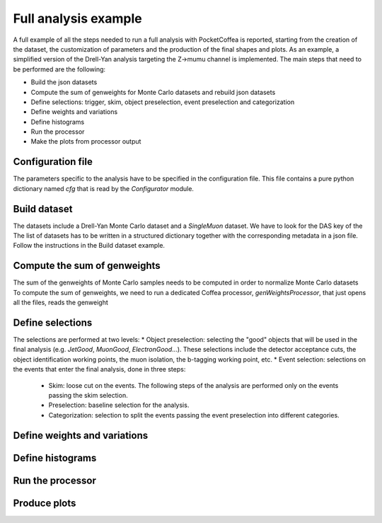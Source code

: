 Full analysis example
########################

A full example of all the steps needed to run a full analysis with PocketCoffea is reported, starting from the creation of the dataset, the customization of parameters and the production of the final shapes and plots.
As an example, a simplified version of the Drell-Yan analysis targeting the Z->mumu channel is implemented.
The main steps that need to be performed are the following:

* Build the json datasets
* Compute the sum of genweights for Monte Carlo datasets and rebuild json datasets
* Define selections: trigger, skim, object preselection, event preselection and categorization
* Define weights and variations
* Define histograms
* Run the processor
* Make the plots from processor output

Configuration file
================

The parameters specific to the analysis have to be specified in the configuration file. This file contains a pure python dictionary named `cfg` that is read by the `Configurator` module.

Build dataset
================

The datasets include a Drell-Yan Monte Carlo dataset and a `SingleMuon` dataset. We have to look for the DAS key of the 
The list of datasets has to be written in a structured dictionary together with the corresponding metadata in a json file. 
Follow the instructions in the Build dataset example.

Compute the sum of genweights
================

The sum of the genweights of Monte Carlo samples needs to be computed in order to normalize Monte Carlo datasets
To compute the sum of genweights, we need to run a dedicated Coffea processor, `genWeightsProcessor`, that just opens all the files, reads the genweight

Define selections
================

The selections are performed at two levels:
* Object preselection: selecting the "good" objects that will be used in the final analysis (e.g. `JetGood`, `MuonGood`, `ElectronGood`...). These selections include the detector acceptance cuts, the object identification working points, the muon isolation, the b-tagging working point, etc.
* Event selection: selections on the events that enter the final analysis, done in three steps:
   * Skim: loose cut on the events. The following steps of the analysis are performed only on the events passing the skim selection.
   * Preselection: baseline selection for the analysis.
   * Categorization: selection to split the events passing the event preselection into different categories.


Define weights and variations
================


Define histograms
================


Run the processor
================


Produce plots
================
